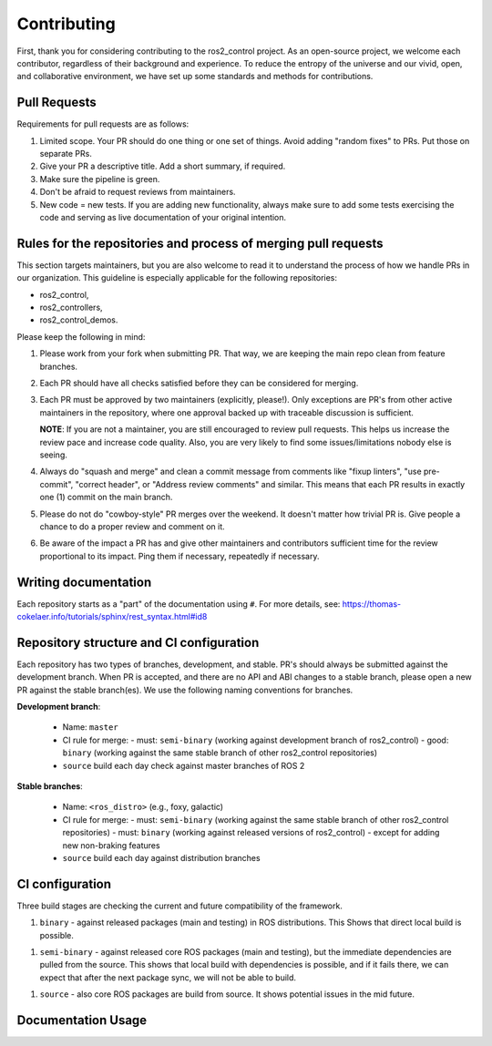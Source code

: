 Contributing
=============

First, thank you for considering contributing to the ros2_control project.
As an open-source project, we welcome each contributor, regardless of their background and experience.
To reduce the entropy of the universe and our vivid, open, and collaborative environment, we have set up some standards and methods for contributions.


Pull Requests
-------------

Requirements for pull requests are as follows:

1. Limited scope. Your PR should do one thing or one set of things. Avoid adding "random fixes" to PRs. Put those on separate PRs.

2. Give your PR a descriptive title. Add a short summary, if required.

3. Make sure the pipeline is green.

4. Don't be afraid to request reviews from maintainers.

5. New code = new tests. If you are adding new functionality, always make sure to add some tests exercising the code and serving as live documentation of your original intention.


Rules for the repositories and process of merging pull requests
----------------------------------------------------------------

This section targets maintainers, but you are also welcome to read it to understand the process of how we handle PRs in our organization.
This guideline is especially applicable for the following repositories:

* ros2_control,
* ros2_controllers,
* ros2_control_demos.

Please keep the following in mind:

1. Please work from your fork when submitting PR. That way, we are keeping the main repo clean from feature branches.

2. Each PR should have all checks satisfied before they can be considered for merging.

3. Each PR must be approved by two maintainers (explicitly, please!). Only exceptions are PR's from other active maintainers in the repository, where one approval backed up with traceable discussion is sufficient.

   **NOTE**: If you are not a maintainer, you are still encouraged to review pull requests. This helps us increase the review pace and increase code quality. Also, you are very likely to find some issues/limitations nobody else is seeing.

4. Always do "squash and merge" and clean a commit message from comments like "fixup linters", "use pre-commit", "correct header", or "Address review comments" and similar. This means that each PR results in exactly one (1) commit on the main branch.

5. Please do not do "cowboy-style" PR merges over the weekend. It doesn't matter how trivial PR is. Give people a chance to do a proper review and comment on it.

6. Be aware of the impact a PR has and give other maintainers and contributors sufficient time for the review proportional to its impact. Ping them if necessary, repeatedly if necessary.



Writing documentation
----------------------

Each repository starts as a "part" of the documentation using ``#``.
For more details, see: https://thomas-cokelaer.info/tutorials/sphinx/rest_syntax.html#id8


.. _ros2_control: https://github.com/ros-controls/ros2_control
.. _ros2_controllers: https://github.com/ros-controls/ros2_controllers
.. _ros2_control_demos: https://github.com/ros-controls/ros2_control_demos



Repository structure and CI configuration
------------------------------------------

Each repository has two types of branches, development, and stable.
PR's should always be submitted against the development branch.
When PR is accepted, and there are no API and ABI changes to a stable branch, please open a new PR against the stable branch(es).
We use the following naming conventions for branches.

**Development branch**:

  - Name: ``master``
  - CI rule for merge:
    - must: ``semi-binary`` (working against development branch of ros2_control)
    - good: ``binary``      (working against the same stable branch of other ros2_control repositories)
  - ``source`` build each day check against master branches of ROS 2

**Stable branches**:

  - Name: ``<ros_distro>`` (e.g., foxy, galactic)
  - CI rule for merge:
    - must: ``semi-binary`` (working against the same stable branch of other ros2_control repositories)
    - must: ``binary``    (working against released versions of ros2_control) - except for adding new non-braking features
  - ``source`` build each day against distribution branches


CI configuration
----------------
Three build stages are checking the current and future compatibility of the framework.

1. ``binary`` - against released packages (main and testing) in ROS distributions. This Shows that direct local build is possible.

1. ``semi-binary`` - against released core ROS packages (main and testing), but the immediate dependencies are pulled from the source.
   This shows that local build with dependencies is possible, and if it fails there, we can expect that after the next package sync, we will not be able to build.

1. ``source`` - also core ROS packages are build from source. It shows potential issues in the mid future.


Documentation Usage
--------------------

.. raw:: html

   <iframe plausible-embed src="https://plausible.io/share/control.ros.org?auth=tvWI_5b9EWW3e12NsySNr&embed=true&theme=system&background=transparent" scrolling="no" frameborder="0" loading="lazy" style="width: 1px; min-width: 100%; height: 1600px;"></iframe>
   <div style="font-size: 14px; padding-bottom: 14px;">Stats powered by <a target="_blank" style="color: #2c3953; text-decoration: underline;" href="https://plausible.io">Plausible Analytics</a></div>
   <script async src="https://plausible.io/js/embed.host.js"></script>
